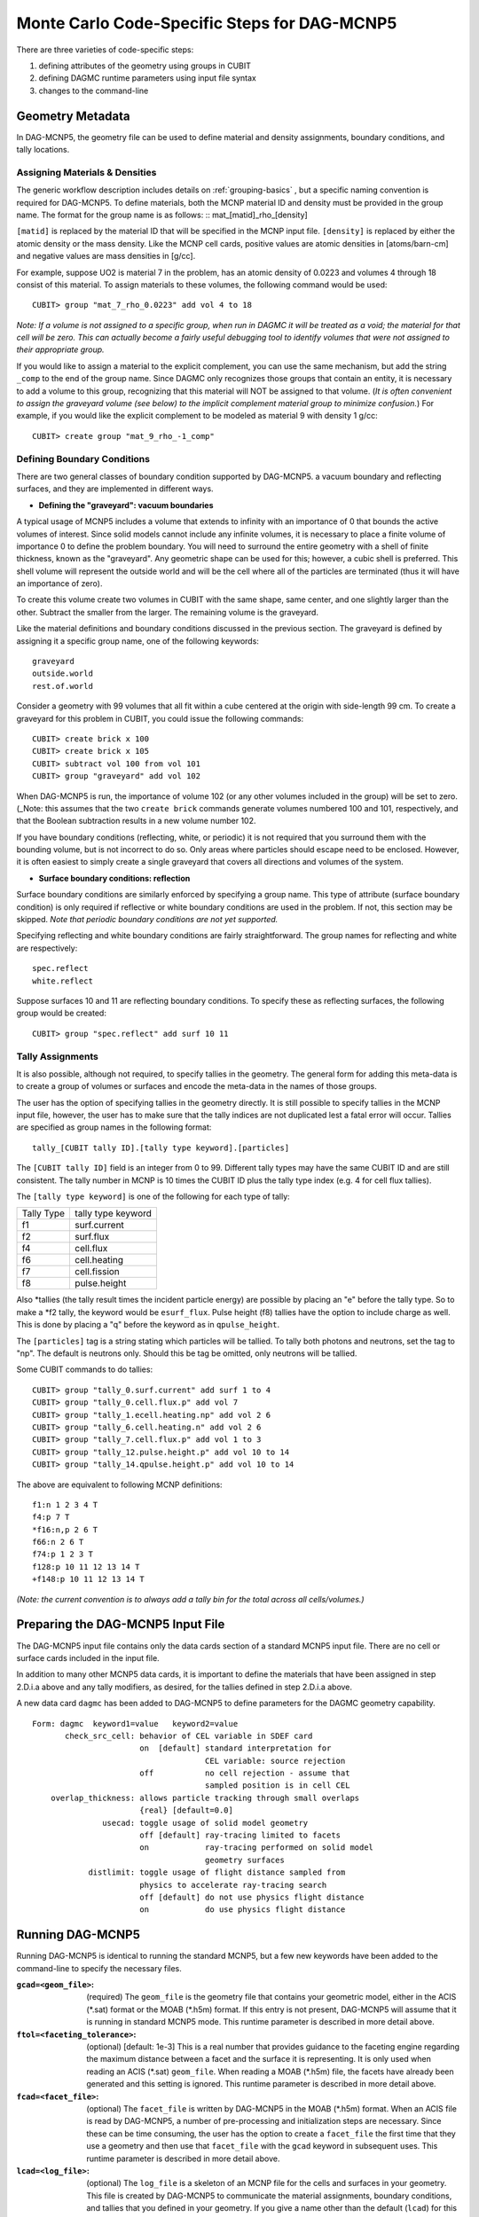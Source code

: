 Monte Carlo Code-Specific Steps for DAG-MCNP5
=============================================

There are three varieties of code-specific steps:

1. defining attributes of the geometry using groups in CUBIT
2. defining DAGMC runtime parameters using input file syntax
3. changes to the command-line

Geometry Metadata
~~~~~~~~~~~~~~~~~

In DAG-MCNP5, the geometry file can be used to define material and
density assignments, boundary conditions, and tally locations.

Assigning Materials & Densities
-------------------------------

The generic workflow description includes details on
:ref:`grouping-basics` , but a specific naming convention is required
for DAG-MCNP5. To define materials, both the MCNP material ID and
density must be provided in the group name. The format for the group
name is as follows: :: mat_[matid]_rho_[density]

``[matid]`` is replaced by the material ID that will be specified in
the MCNP input file.  ``[density]`` is replaced by either the atomic
density or the mass density.  Like the MCNP cell cards, positive
values are atomic densities in [atoms/barn-cm] and negative values are
mass densities in [g/cc].

For example, suppose UO2 is material 7 in the problem, has an atomic
density of 0.0223 and volumes 4 through 18 consist of this material.
To assign materials to these volumes, the following command would be
used:
::

    CUBIT> group "mat_7_rho_0.0223" add vol 4 to 18

*Note: If a volume is not assigned to a specific group, when run in
DAGMC it will be treated as a void; the material for that cell will
be zero. This can actually become a fairly useful debugging tool to
identify volumes that were not assigned to their appropriate group.*

If you would like to assign a material to the explicit complement, you
can use the same mechanism, but add the string ``_comp`` to the end of
the group name.  Since DAGMC only recognizes those groups that contain
an entity, it is necessary to add a volume to this group, recognizing
that this material will NOT be assigned to that volume.  (*It is often
convenient to assign the graveyard volume (see below) to the implicit
complement material group to minimize confusion.*) For example, if you
would like the explicit complement to be modeled as material 9 with
density 1 g/cc:
::

    CUBIT> create group "mat_9_rho_-1_comp"

Defining Boundary Conditions
----------------------------

There are two general classes of boundary condition supported by
DAG-MCNP5. a vacuum boundary and reflecting surfaces, and they are
implemented in different ways.

* **Defining the "graveyard": vacuum boundaries**

A typical usage of MCNP5 includes a volume that extends to infinity
with an importance of 0 that bounds the active volumes of interest.
Since solid models cannot include any infinite volumes, it is
necessary to place a finite volume of importance 0 to define the
problem boundary. You will need to surround the entire geometry with a
shell of finite thickness, known as the "graveyard".  Any geometric
shape can be used for this; however, a cubic shell is preferred.  This
shell volume will represent the outside world and will be the cell
where all of the particles are terminated (thus it will have an
importance of zero).

To create this volume create two volumes in CUBIT with the same shape,
same center, and one slightly larger than the other.  Subtract the
smaller from the larger.  The remaining volume is the graveyard.

Like the material definitions and boundary conditions discussed in the
previous section. The graveyard is defined by assigning it a specific
group name, one of the following keywords:
::

    graveyard
    outside.world
    rest.of.world

Consider a geometry with 99 volumes that all fit within a cube
centered at the origin with side-length 99 cm.  To create a graveyard
for this problem in CUBIT, you could issue the following commands:
::

    CUBIT> create brick x 100
    CUBIT> create brick x 105
    CUBIT> subtract vol 100 from vol 101
    CUBIT> group "graveyard" add vol 102

When DAG-MCNP5 is run, the importance of volume 102 (or any other
volumes included in the group) will be set to zero. (_Note: this
assumes that the two ``create brick`` commands generate volumes
numbered 100 and 101, respectively, and that the Boolean subtraction
results in a new volume number 102.

If you have boundary conditions (reflecting, white, or periodic) it is
not required that you surround them with the bounding volume, but is
not incorrect to do so.  Only areas where particles should escape need
to be enclosed.  However, it is often easiest to simply create a
single graveyard that covers all directions and volumes of the system.

* **Surface boundary conditions: reflection**

Surface boundary conditions are similarly enforced by specifying a
group name. This type of attribute (surface boundary condition) is
only required if reflective or white boundary conditions are used in
the problem.  If not, this section may be skipped.  *Note that
periodic boundary conditions are not yet supported.*

Specifying reflecting and white boundary conditions are fairly
straightforward.  The group names for reflecting and white are
respectively:
::

    spec.reflect
    white.reflect

Suppose surfaces 10 and 11 are reflecting boundary conditions.  To
specify these as reflecting surfaces, the following group would be
created:
::

    CUBIT> group "spec.reflect" add surf 10 11

Tally Assignments
-----------------

It is also possible, although not required, to specify tallies in the
geometry.  The general form for adding this meta-data is to create a
group of volumes or surfaces and encode the meta-data in the names of
those groups.

The user has the option of specifying tallies in the geometry
directly.  It is still possible to specify tallies in the MCNP input
file, however, the user has to make sure that the tally indices are
not duplicated lest a fatal error will occur.  Tallies are specified
as group names in the following format:
::

    tally_[CUBIT tally ID].[tally type keyword].[particles]

The ``[CUBIT tally ID]`` field is an integer from 0 to 99.  Different
tally types may have the same CUBIT ID and are still consistent.  The
tally number in MCNP is 10 times the CUBIT ID plus the tally type
index (e.g. 4 for cell flux tallies).

The ``[tally type keyword]`` is one of the following for each type of
tally:

+----------+------------------+
|Tally Type|tally type keyword|
+----------+------------------+
|f1        |surf.current      |
+----------+------------------+
|f2        |surf.flux         |
+----------+------------------+
|f4        |cell.flux         |
+----------+------------------+
|f6        |cell.heating      |
+----------+------------------+
|f7        |cell.fission      |
+----------+------------------+
|f8        |pulse.height      |
+----------+------------------+

Also \*tallies (the tally result times the incident particle energy)
are possible by placing an "e" before the tally type.  So to make a
\*f2 tally, the keyword would be ``esurf_flux``.  Pulse height (f8) tallies
have the option to include charge as well.  This is done by placing a
"q" before the keyword as in ``qpulse_height``.

The ``[particles]`` tag is a string stating which particles will be
tallied.  To tally both photons and neutrons, set the tag to "np".
The default is neutrons only.  Should this be tag be omitted, only
neutrons will be tallied.

Some CUBIT commands to do tallies:
::

    CUBIT> group "tally_0.surf.current" add surf 1 to 4
    CUBIT> group "tally_0.cell.flux.p" add vol 7
    CUBIT> group "tally_1.ecell.heating.np" add vol 2 6
    CUBIT> group "tally_6.cell.heating.n" add vol 2 6
    CUBIT> group "tally_7.cell.flux.p" add vol 1 to 3
    CUBIT> group "tally_12.pulse.height.p" add vol 10 to 14
    CUBIT> group "tally_14.qpulse.height.p" add vol 10 to 14

The above are equivalent to following MCNP definitions:
::

    f1:n 1 2 3 4 T
    f4:p 7 T
    *f16:n,p 2 6 T
    f66:n 2 6 T
    f74:p 1 2 3 T
    f128:p 10 11 12 13 14 T
    +f148:p 10 11 12 13 14 T

*(Note: the current convention is to always add a tally bin for the
total across all cells/volumes.)*

.. _additional_parameters:

Preparing the DAG-MCNP5 Input File
~~~~~~~~~~~~~~~~~~~~~~~~~~~~~~~~~~

The DAG-MCNP5 input file contains only the data cards section of a
standard MCNP5 input file.  There are no cell or surface cards
included in the input file.

In addition to many other MCNP5 data cards, it is important to define
the materials that have been assigned in step 2.D.i.a above and any
tally modifiers, as desired, for the tallies defined in step 2.D.i.a
above.

A new data card ``dagmc`` has been added to DAG-MCNP5 to define parameters for
the DAGMC geometry capability.
::

    Form: dagmc  keyword1=value   keyword2=value
           check_src_cell: behavior of CEL variable in SDEF card
                           on  [default] standard interpretation for
                                         CEL variable: source rejection
                           off           no cell rejection - assume that
                                         sampled position is in cell CEL
        overlap_thickness: allows particle tracking through small overlaps
                           {real} [default=0.0]
                   usecad: toggle usage of solid model geometry
                           off [default] ray-tracing limited to facets
                           on            ray-tracing performed on solid model
                                         geometry surfaces
                distlimit: toggle usage of flight distance sampled from
                           physics to accelerate ray-tracing search
                           off [default] do not use physics flight distance
                           on            do use physics flight distance

Running DAG-MCNP5
~~~~~~~~~~~~~~~~~

Running DAG-MCNP5 is identical to running the standard MCNP5, but a
few new keywords have been added to the command-line to specify the
necessary files.

:``gcad=<geom_file>``: (required) The ``geom_file`` is the geometry
                       file that contains your geometric model, either
                       in the ACIS (\*.sat) format or the MOAB (\*.h5m)
                       format.  If this entry is not present,
                       DAG-MCNP5 will assume that it is running in
                       standard MCNP5 mode.  This runtime parameter is
                       described in more detail above.

:``ftol=<faceting_tolerance>``: (optional) [default: 1e-3] This is a
                               real number that provides guidance to
                               the faceting engine regarding the
                               maximum distance between a facet and
                               the surface it is representing.  It is
                               only used when reading an ACIS (\*.sat)
                               ``geom_file``.  When reading a MOAB
                               (\*.h5m) file, the facets have already
                               been generated and this setting is
                               ignored.  This runtime parameter is
                               described in more detail above.

:``fcad=<facet_file>``: (optional) The ``facet_file`` is written by
                           DAG-MCNP5 in the MOAB (\*.h5m) format.  When
                           an ACIS file is read by DAG-MCNP5, a number
                           of pre-processing and initialization steps
                           are necessary.  Since these can be time
                           consuming, the user has the option to
                           create a ``facet_file`` the first time that
                           they use a geometry and then use that
                           ``facet_file`` with the ``gcad`` keyword in
                           subsequent uses.  This runtime parameter is
                           described in more detail above.

:``lcad=<log_file>``: (optional) The ``log_file`` is a skeleton of an
                           MCNP file for the cells and surfaces in
                           your geometry.  This file is created by
                           DAG-MCNP5 to communicate the material
                           assignments, boundary conditions, and
                           tallies that you defined in your geometry.
                           If you give a name other than the default
                           (``lcad``) for this file on the command-line,
                           that file will be used instead of the one
                           generated automatically by DAG-MCNP5.  This
                           is useful to make small changes to your
                           material assignments and/or importances,
                           but **can not** be used to change the
                           geometry.  It is up to the user to ensure
                           that the ``log_file`` being used
                           corresponds to the geometry file in
                           question.  This runtime parameter is unique
                           to the DAG-MCNP5 implementation of DAGMC.
